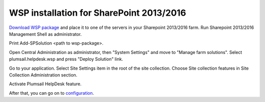 WSP installation for SharePoint 2013/2016
#########################################

`Download WSP package`_  and place it to one of the servers in your Sharepoint 2013/2016 farm. Run Sharepoint 2013/2016 Management Shell as administrator.

|WspInstallation1|

|WspInstallation2|

Print Add-SPSolution <path to wsp-package>.

|cmd|

Open Central Administration as administrator, then "System Settings" and move to "Manage farm solutions". Select plumsail.helpdesk.wsp and press "Deploy Solution" link.

|SolutionProp|

Go to your application. Select Site Settings item in the root of the site collection. Choose Site collection features in Site Collection Administration section.

|SiteFeatures|

Activate Plumsail HelpDesk feature.

|PFeature|

After that, you can go on to `configuration`_.

.. _Download WSP package: https://plumsail.com/sharepoint-helpdesk/download/
.. _configuration: https://plumsail.com/docs/help-desk-onpremises/v1.x/Getting%20Started/Quick%20HelpDesk%20configuration.html

.. |WspInstallation1| image:: /_static/img/WspInstallation1.png
   :alt: WSP Installation
.. |WspInstallation2| image:: /_static/img/WspInstallation2.png
   :alt: WSP Installation
.. |cmd| image:: /_static/img/cmd.png
   :alt: CMD
.. |SolutionProp| image:: /_static/img/SolutionProp.png
   :alt: Solution Properties
.. |SiteFeatures| image:: /_static/img/SiteFeatures.png
   :alt: Sites Features
.. |PFeature| image:: /_static/img/HD_Feature_2013.png
   :alt: Activate Plumsail Helpdesk
